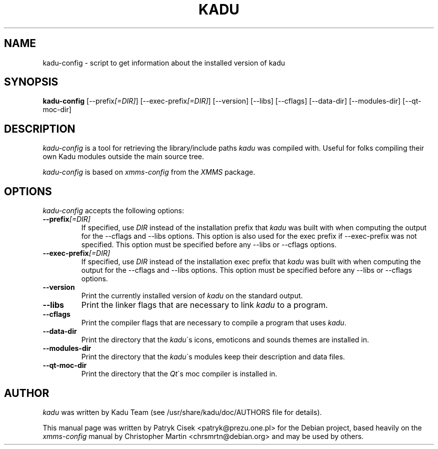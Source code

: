 .TH KADU 1 
.SH NAME
kadu-config \- script to get information about the installed version of kadu
.SH SYNOPSIS
.B kadu\-config
[\-\-prefix\fI[=DIR]\fP] [\-\-exec\-prefix\fI[=DIR]\fP] [\-\-version]
[\-\-libs] [\-\-cflags] [\-\-data\-dir] [\-\-modules\-dir] [\-\-qt\-moc\-dir]
.br
.SH DESCRIPTION
\fIkadu\-config\fP is a tool for retrieving the library/include paths
\fIkadu\fP was compiled with. Useful for folks compiling their own Kadu
modules outside the main source tree.
.PP
\fIkadu-config\fP is based on \fIxmms\-config\fP from the \fIXMMS\fP package.

.SH OPTIONS
\fIkadu-config\fP accepts the following options:

.TP
.B \-\-prefix\fI[=DIR]\fP
If specified, use \fIDIR\fP instead of the installation prefix that
\fIkadu\fP was built with when computing the output for the \-\-cflags and
\-\-libs options. This option is also used for the exec prefix
if \-\-exec\-prefix was not specified. This option must be specified
before any \-\-libs or \-\-cflags options.

.TP
.B \-\-exec\-prefix\fI[=DIR]\fP
If specified, use \fIDIR\fP instead of the installation exec prefix that
\fIkadu\fP was built with when computing the output for the \-\-cflags
and \-\-libs options.  This option must be specified before any
\-\-libs or \-\-cflags options.

.TP
.B \-\-version
Print the currently installed version of \fIkadu\fP on the standard output.

.TP
.B \-\-libs
Print the linker flags that are necessary to link \fIkadu\fP to a program.

.TP
.B \-\-cflags
Print the compiler flags that are necessary to compile a program that uses
\fIkadu\fP.

.TP
.B \-\-data\-dir
Print the directory that the \fIkadu\fP\'s icons, emoticons and sounds themes
are installed in.

.TP
.B \-\-modules\-dir
Print the directory that the \fIkadu\fP\'s modules keep their description and
data files.

.TP
.B \-\-qt\-moc\-dir 
Print the directory that the \fIQt\fP\'s moc compiler is installed in.
.SH AUTHOR
\fIkadu\fP was written by Kadu Team (see /usr/share/kadu/doc/AUTHORS file for
details).
.PP
This manual page was written by Patryk Cisek <patryk@prezu.one.pl>
for the Debian project, based heavily on the \fIxmms-config\fP manual by
Christopher Martin <chrsmrtn\@debian.org> and may be used by others.
